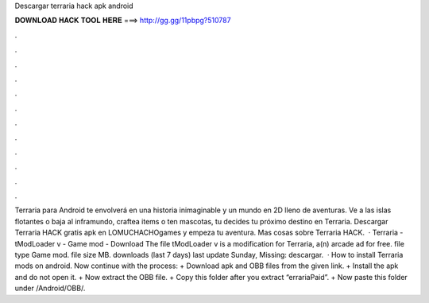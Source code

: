 Descargar terraria hack apk android

𝐃𝐎𝐖𝐍𝐋𝐎𝐀𝐃 𝐇𝐀𝐂𝐊 𝐓𝐎𝐎𝐋 𝐇𝐄𝐑𝐄 ===> http://gg.gg/11pbpg?510787

.

.

.

.

.

.

.

.

.

.

.

.

Terraria para Android te envolverá en una historia inimaginable y un mundo en 2D lleno de aventuras. Ve a las islas flotantes o baja al inframundo, craftea items o ten mascotas, tu decides tu próximo destino en Terraria. Descargar Terraria HACK gratis apk en LOMUCHACHOgames y empeza tu aventura. Mas cosas sobre Terraria HACK.  · Terraria - tModLoader v - Game mod - Download The file tModLoader v is a modification for Terraria, a(n) arcade ad for free. file type Game mod. file size MB. downloads (last 7 days) last update Sunday, Missing: descargar.  · How to install Terraria mods on android. Now continue with the process: + Download apk and OBB files from the given link. + Install the apk and do not open it. + Now extract the OBB file. + Copy this folder after you extract “errariaPaid”. + Now paste this folder under /Android/OBB/.